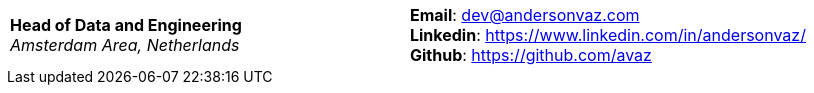[cols="2",frame=none,grid=none]
|===
|
*Head of Data and Engineering* +
_Amsterdam Area, Netherlands_ +
|
*Email*: dev@andersonvaz.com +
*Linkedin*: https://www.linkedin.com/in/andersonvaz/ +
*Github*: https://github.com/avaz

|

|===

